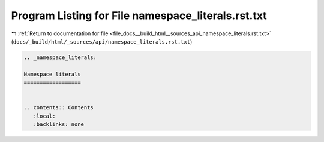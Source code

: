 
.. _program_listing_file_docs__build_html__sources_api_namespace_literals.rst.txt:

Program Listing for File namespace_literals.rst.txt
===================================================

|exhale_lsh| :ref:`Return to documentation for file <file_docs__build_html__sources_api_namespace_literals.rst.txt>` (``docs/_build/html/_sources/api/namespace_literals.rst.txt``)

.. |exhale_lsh| unicode:: U+021B0 .. UPWARDS ARROW WITH TIP LEFTWARDS

.. code-block:: cpp

   
   .. _namespace_literals:
   
   Namespace literals
   ==================
   
   
   .. contents:: Contents
      :local:
      :backlinks: none
   
   
   
